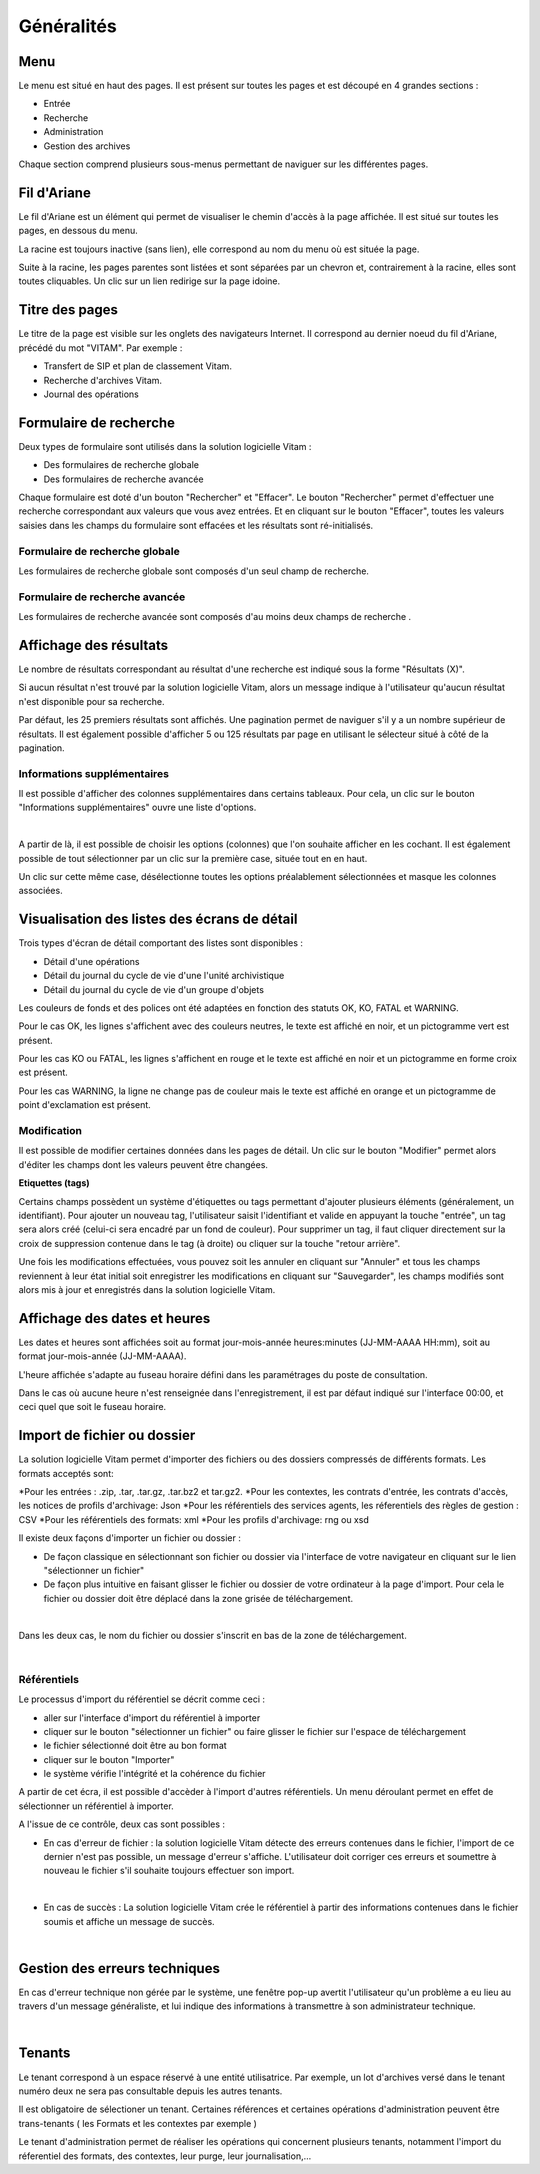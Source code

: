 Généralités
###########

Menu
=====

Le menu est situé en haut des pages. Il est présent sur toutes les pages et est découpé en 4 grandes sections :

- Entrée
- Recherche
- Administration
- Gestion des archives
.. image:: images/menu_general.png

Chaque section comprend plusieurs sous-menus permettant de naviguer sur les différentes pages.

Fil d'Ariane
============

Le fil d'Ariane est un élément qui permet de visualiser le chemin d'accès à la page affichée. Il est situé sur toutes les pages, en dessous du menu.

.. image:: images/ariane.png

La racine est toujours inactive (sans lien), elle correspond au nom du menu où est située la page.

Suite à la racine, les pages parentes sont listées et sont séparées par un chevron et, contrairement à la racine, elles sont toutes cliquables.
Un clic sur un lien redirige sur la page idoine.


Titre des pages
===============

Le titre de la page est visible sur les onglets des navigateurs Internet. Il correspond au dernier noeud du fil d'Ariane, précédé du mot "VITAM". Par exemple :

- Transfert de SIP et plan de classement Vitam.
- Recherche d'archives Vitam.
- Journal des opérations
.. image:: images/titre_IHM_demo.png


Formulaire de recherche
========================

Deux types de formulaire sont utilisés dans la solution logicielle Vitam :

- Des formulaires de recherche globale
- Des formulaires de recherche avancée

Chaque formulaire est doté d'un bouton "Rechercher" et "Effacer". Le bouton "Rechercher" permet d'effectuer une recherche correspondant aux valeurs que vous avez entrées. Et en cliquant sur le bouton "Effacer", toutes les valeurs saisies dans les champs du formulaire sont effacées et les résultats sont ré-initialisés.

Formulaire de recherche globale
-------------------------------

Les formulaires de recherche globale sont composés d'un seul champ de recherche.

.. image:: images/au_rechchs.png

Formulaire de recherche avancée
--------------------------------

Les formulaires de recherche avancée sont composés d'au moins deux champs de recherche .

.. image:: images/au_rechcha.png

Affichage des résultats
========================

Le nombre de résultats correspondant au résultat d'une recherche est indiqué sous la forme "Résultats (X)".

.. image:: images/gen_nombre_resultats.png

Si aucun résultat n'est trouvé par la solution logicielle Vitam, alors un message indique à l'utilisateur qu'aucun résultat n'est disponible pour sa recherche.

.. image:: images/au_res_ko.png

Par défaut, les 25 premiers résultats sont affichés. Une pagination permet de naviguer s'il y a un nombre supérieur de résultats.
Il est également possible d'afficher 5 ou 125 résultats par page en utilisant le sélecteur situé à côté de la pagination. 

.. image:: images/pagination.png


Informations supplémentaires
----------------------------

Il est possible d'afficher des colonnes supplémentaires dans certains tableaux. Pour cela, un clic sur le bouton "Informations supplémentaires" ouvre une liste d'options.


.. image:: images/general_info_bt.png
|
.. image:: images/general_info_options.png
   :scale: 50
   
   
A partir de là, il est possible de choisir les options (colonnes) que l'on souhaite afficher en les cochant. Il est également possible de tout sélectionner par un clic sur la première case, située tout en en haut. 


.. image:: images/general_info_options_all.png
   :scale: 50


Un clic sur cette même case, désélectionne toutes les options préalablement sélectionnées et masque les colonnes associées.

Visualisation des listes des écrans de détail
=============================================

Trois types d'écran de détail comportant des listes sont disponibles :

- Détail d'une opérations
- Détail du journal du cycle de vie d'une l'unité archivistique
- Détail du journal du cycle de vie d'un groupe d'objets

Les couleurs de fonds et des polices ont été adaptées en fonction des statuts OK, KO, FATAL et WARNING.

Pour le cas OK, les lignes s'affichent avec des couleurs neutres, le texte est affiché en noir, et un pictogramme vert est présent. 

.. image:: images/casOK.png

Pour les cas KO ou FATAL, les lignes s'affichent en rouge et le texte est affiché en noir et un pictogramme en forme croix est présent.

.. image:: images/entree_ko.png

Pour les cas WARNING, la ligne ne change pas de couleur mais le texte est affiché en orange et un pictogramme de point d'exclamation est présent.


.. image:: images/entree_warn.png


Modification
-------------

Il est possible de modifier certaines données dans les pages de détail. Un clic sur le bouton "Modifier" permet alors d'éditer les champs dont les valeurs peuvent être changées.


.. image:: images/au_modif.png


**Etiquettes (tags)**

Certains champs possèdent un système d'étiquettes ou tags permettant d'ajouter plusieurs éléments (généralement, un identifiant). Pour ajouter un nouveau tag, l'utilisateur saisit l'identifiant et valide en appuyant la touche "entrée", un tag sera alors créé (celui-ci sera encadré par un fond de couleur). Pour supprimer un tag, il faut cliquer directement sur la croix de suppression contenue dans le tag (à droite) ou cliquer sur la touche "retour arrière". 

.. image:: images/update_tag.png
   :scale: 50

Une fois les modifications effectuées, vous pouvez soit les annuler en cliquant sur "Annuler" et tous les champs reviennent à leur état initial soit enregistrer les modifications en cliquant sur "Sauvegarder", les champs modifiés sont alors mis à jour et enregistrés dans la solution logicielle Vitam.


.. image:: images/general_modif.png
   :scale: 50


Affichage des dates et heures
=============================

Les dates et heures sont affichées soit au format jour-mois-année heures:minutes (JJ-MM-AAAA HH:mm), soit au format jour-mois-année (JJ-MM-AAAA).


.. image:: images/date_heure.png
   :scale: 50

L'heure affichée s'adapte au fuseau horaire défini dans les paramétrages du poste de consultation.

Dans le cas où aucune heure n'est renseignée dans l'enregistrement, il est par défaut indiqué sur l'interface 00:00, et ceci quel que soit le fuseau horaire.


Import de fichier ou dossier
============================

La solution logicielle Vitam permet d'importer des fichiers ou des dossiers compressés de différents formats. 
Les formats acceptés sont: 

*Pour les entrées : .zip, .tar,  .tar.gz, .tar.bz2 et tar.gz2. 
*Pour les contextes, les contrats d'entrée, les contrats d'accès, les notices de profils d'archivage: Json 
*Pour les référentiels des services agents, les réferentiels des règles de gestion : CSV
*Pour les référentiels des formats: xml
*Pour les profils d'archivage: rng ou xsd

Il existe deux façons d'importer un fichier ou dossier :

- De façon classique en sélectionnant son fichier ou dossier via l'interface de votre navigateur en cliquant sur le lien "sélectionner un fichier"
- De façon plus intuitive en faisant glisser le fichier ou dossier de votre ordinateur à la page d'import. Pour cela le fichier ou dossier doit être déplacé dans la zone grisée de téléchargement.
|
.. image:: images/zone_dl.png
   :scale: 50
   
Dans les deux cas, le nom du fichier ou dossier s'inscrit en bas de la zone de téléchargement.

|

.. image:: images/zone_dl_file.png
   :scale: 50
   
   
Référentiels
-------------

Le processus d'import du référentiel se décrit comme ceci :

- aller sur l'interface d'import du référentiel à importer
- cliquer sur le bouton "sélectionner un fichier" ou faire glisser le fichier sur l'espace de téléchargement
- le fichier sélectionné doit être au bon format
- cliquer sur le bouton "Importer"
- le système vérifie l'intégrité et la cohérence du fichier

A partir de cet écra, il est possible d'accèder à l'import d'autres référentiels. Un menu déroulant permet en effet de sélectionner un référentiel à importer. 

.. image:: images/Menu_Referentiels.png

A l'issue de ce contrôle, deux cas sont possibles :

- En cas d'erreur de fichier : la solution logicielle Vitam détecte des erreurs contenues dans le fichier, l'import de ce dernier n'est pas possible, un message d'erreur s'affiche. L'utilisateur doit corriger ces erreurs et soumettre à nouveau le fichier s'il souhaite toujours effectuer son import.

|

.. image:: images/import_ko.png
   :scale: 50

- En cas de succès : La solution logicielle Vitam crée le référentiel à partir des informations contenues dans le fichier soumis et affiche un message de succès.

|

.. image:: images/profils_import_ok.png
   :scale: 50

Gestion des erreurs techniques
==============================

En cas d'erreur technique non gérée par le système, une fenêtre pop-up avertit l'utilisateur qu'un problème a eu lieu au travers d'un message généraliste, et lui indique des informations à transmettre à son administrateur technique.

|

.. image:: images/error_popup.png

Tenants
=======

Le tenant correspond à un espace réservé à une entité utilisatrice. Par exemple, un lot d'archives versé dans le tenant numéro deux ne sera pas consultable depuis les autres tenants.

Il est obligatoire de sélectioner un tenant. Certaines références et certaines opérations d'administration peuvent être trans-tenants ( les Formats et les contextes par exemple ) 

Le tenant d'administration permet de réaliser les opérations qui concernent plusieurs tenants, notamment l'import du réferentiel des formats, des contextes, leur purge, leur journalisation,...








